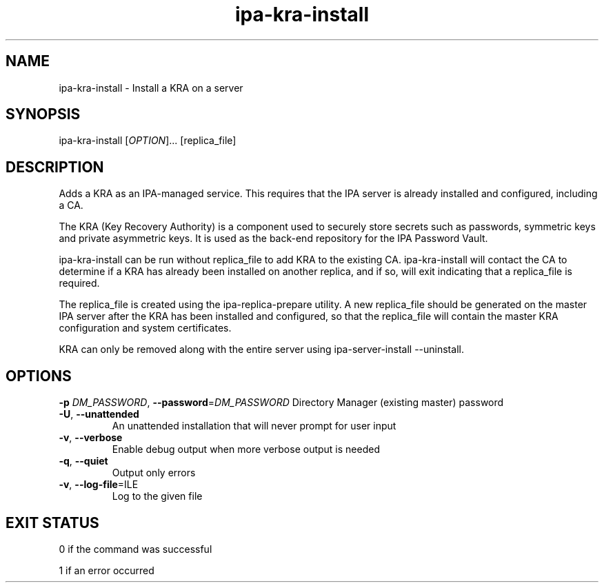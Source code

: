 .\" A man page for ipa-kra-install
.\" Copyright (C) 2014 Red Hat, Inc.
.\"
.\" This program is free software; you can redistribute it and/or modify
.\" it under the terms of the GNU General Public License as published by
.\" the Free Software Foundation, either version 3 of the License, or
.\" (at your option) any later version.
.\"
.\" This program is distributed in the hope that it will be useful, but
.\" WITHOUT ANY WARRANTY; without even the implied warranty of
.\" MERCHANTABILITY or FITNESS FOR A PARTICULAR PURPOSE.  See the GNU
.\" General Public License for more details.
.\"
.\" You should have received a copy of the GNU General Public License
.\" along with this program.  If not, see <http://www.gnu.org/licenses/>.
.\"
.\" Author: Ade Lee <alee@redhat.com>
.\"
.TH "ipa-kra-install" "1" "Aug 24 2014" "FreeIPA" "FreeIPA Manual Pages"
.SH "NAME"
ipa\-kra\-install \- Install a KRA on a server
.SH "SYNOPSIS"
ipa\-kra\-install [\fIOPTION\fR]... [replica_file]
.SH "DESCRIPTION"
Adds a KRA as an IPA\-managed service. This requires that the IPA server is already installed and configured, including a CA.

The KRA (Key Recovery Authority) is a component used to securely store secrets such as passwords, symmetric keys and private asymmetric keys.  It is used as the back-end repository for the IPA Password Vault.

ipa\-kra\-install can be run without replica_file to add KRA to the existing CA.
ipa\-kra\-install will contact the CA to determine if a KRA has already been installed on another replica, and if so, will exit indicating that a replica_file is required.

The replica_file is created using the ipa\-replica\-prepare utility.  A new replica_file should be generated on the master IPA server after the KRA has been installed and configured, so that the replica_file will contain the master KRA configuration and system certificates.

KRA can only be removed along with the entire server using ipa\-server\-install \-\-uninstall.
.SH "OPTIONS"
\fB\-p\fR \fIDM_PASSWORD\fR, \fB\-\-password\fR=\fIDM_PASSWORD\fR
Directory Manager (existing master) password
.TP
\fB\-U\fR, \fB\-\-unattended\fR
An unattended installation that will never prompt for user input
.TP
\fB\-v\fR, \fB\-\-verbose\fR
Enable debug output when more verbose output is needed
.TP
\fB\-q\fR, \fB\-\-quiet\fR
Output only errors
.TP
\fB\-v\fR, \fB\-\-log-file\fR=\fFILE\fR
Log to the given file
.SH "EXIT STATUS"
0 if the command was successful

1 if an error occurred
